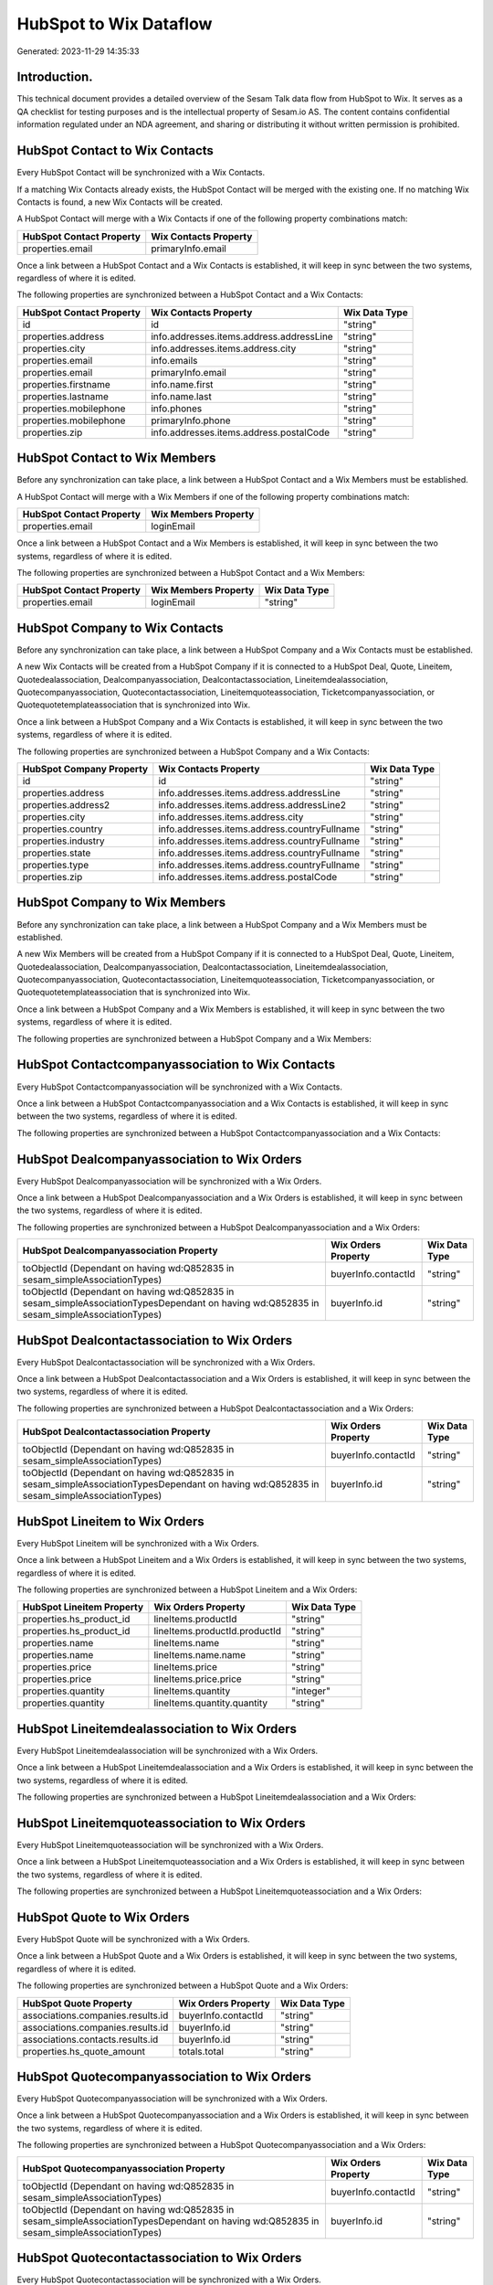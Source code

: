 =======================
HubSpot to Wix Dataflow
=======================

Generated: 2023-11-29 14:35:33

Introduction.
------------

This technical document provides a detailed overview of the Sesam Talk data flow from HubSpot to Wix. It serves as a QA checklist for testing purposes and is the intellectual property of Sesam.io AS. The content contains confidential information regulated under an NDA agreement, and sharing or distributing it without written permission is prohibited.

HubSpot Contact to Wix Contacts
-------------------------------
Every HubSpot Contact will be synchronized with a Wix Contacts.

If a matching Wix Contacts already exists, the HubSpot Contact will be merged with the existing one.
If no matching Wix Contacts is found, a new Wix Contacts will be created.

A HubSpot Contact will merge with a Wix Contacts if one of the following property combinations match:

.. list-table::
   :header-rows: 1

   * - HubSpot Contact Property
     - Wix Contacts Property
   * - properties.email
     - primaryInfo.email

Once a link between a HubSpot Contact and a Wix Contacts is established, it will keep in sync between the two systems, regardless of where it is edited.

The following properties are synchronized between a HubSpot Contact and a Wix Contacts:

.. list-table::
   :header-rows: 1

   * - HubSpot Contact Property
     - Wix Contacts Property
     - Wix Data Type
   * - id
     - id
     - "string"
   * - properties.address
     - info.addresses.items.address.addressLine
     - "string"
   * - properties.city
     - info.addresses.items.address.city
     - "string"
   * - properties.email
     - info.emails
     - "string"
   * - properties.email
     - primaryInfo.email
     - "string"
   * - properties.firstname
     - info.name.first
     - "string"
   * - properties.lastname
     - info.name.last
     - "string"
   * - properties.mobilephone
     - info.phones
     - "string"
   * - properties.mobilephone
     - primaryInfo.phone
     - "string"
   * - properties.zip
     - info.addresses.items.address.postalCode
     - "string"


HubSpot Contact to Wix Members
------------------------------
Before any synchronization can take place, a link between a HubSpot Contact and a Wix Members must be established.

A HubSpot Contact will merge with a Wix Members if one of the following property combinations match:

.. list-table::
   :header-rows: 1

   * - HubSpot Contact Property
     - Wix Members Property
   * - properties.email
     - loginEmail

Once a link between a HubSpot Contact and a Wix Members is established, it will keep in sync between the two systems, regardless of where it is edited.

The following properties are synchronized between a HubSpot Contact and a Wix Members:

.. list-table::
   :header-rows: 1

   * - HubSpot Contact Property
     - Wix Members Property
     - Wix Data Type
   * - properties.email
     - loginEmail
     - "string"


HubSpot Company to Wix Contacts
-------------------------------
Before any synchronization can take place, a link between a HubSpot Company and a Wix Contacts must be established.

A new Wix Contacts will be created from a HubSpot Company if it is connected to a HubSpot Deal, Quote, Lineitem, Quotedealassociation, Dealcompanyassociation, Dealcontactassociation, Lineitemdealassociation, Quotecompanyassociation, Quotecontactassociation, Lineitemquoteassociation, Ticketcompanyassociation, or Quotequotetemplateassociation that is synchronized into Wix.

Once a link between a HubSpot Company and a Wix Contacts is established, it will keep in sync between the two systems, regardless of where it is edited.

The following properties are synchronized between a HubSpot Company and a Wix Contacts:

.. list-table::
   :header-rows: 1

   * - HubSpot Company Property
     - Wix Contacts Property
     - Wix Data Type
   * - id
     - id
     - "string"
   * - properties.address
     - info.addresses.items.address.addressLine
     - "string"
   * - properties.address2
     - info.addresses.items.address.addressLine2
     - "string"
   * - properties.city
     - info.addresses.items.address.city
     - "string"
   * - properties.country
     - info.addresses.items.address.countryFullname
     - "string"
   * - properties.industry
     - info.addresses.items.address.countryFullname
     - "string"
   * - properties.state
     - info.addresses.items.address.countryFullname
     - "string"
   * - properties.type
     - info.addresses.items.address.countryFullname
     - "string"
   * - properties.zip
     - info.addresses.items.address.postalCode
     - "string"


HubSpot Company to Wix Members
------------------------------
Before any synchronization can take place, a link between a HubSpot Company and a Wix Members must be established.

A new Wix Members will be created from a HubSpot Company if it is connected to a HubSpot Deal, Quote, Lineitem, Quotedealassociation, Dealcompanyassociation, Dealcontactassociation, Lineitemdealassociation, Quotecompanyassociation, Quotecontactassociation, Lineitemquoteassociation, Ticketcompanyassociation, or Quotequotetemplateassociation that is synchronized into Wix.

Once a link between a HubSpot Company and a Wix Members is established, it will keep in sync between the two systems, regardless of where it is edited.

The following properties are synchronized between a HubSpot Company and a Wix Members:

.. list-table::
   :header-rows: 1

   * - HubSpot Company Property
     - Wix Members Property
     - Wix Data Type


HubSpot Contactcompanyassociation to Wix Contacts
-------------------------------------------------
Every HubSpot Contactcompanyassociation will be synchronized with a Wix Contacts.

Once a link between a HubSpot Contactcompanyassociation and a Wix Contacts is established, it will keep in sync between the two systems, regardless of where it is edited.

The following properties are synchronized between a HubSpot Contactcompanyassociation and a Wix Contacts:

.. list-table::
   :header-rows: 1

   * - HubSpot Contactcompanyassociation Property
     - Wix Contacts Property
     - Wix Data Type


HubSpot Dealcompanyassociation to Wix Orders
--------------------------------------------
Every HubSpot Dealcompanyassociation will be synchronized with a Wix Orders.

Once a link between a HubSpot Dealcompanyassociation and a Wix Orders is established, it will keep in sync between the two systems, regardless of where it is edited.

The following properties are synchronized between a HubSpot Dealcompanyassociation and a Wix Orders:

.. list-table::
   :header-rows: 1

   * - HubSpot Dealcompanyassociation Property
     - Wix Orders Property
     - Wix Data Type
   * - toObjectId (Dependant on having wd:Q852835 in sesam_simpleAssociationTypes)
     - buyerInfo.contactId
     - "string"
   * - toObjectId (Dependant on having wd:Q852835 in sesam_simpleAssociationTypesDependant on having wd:Q852835 in sesam_simpleAssociationTypes)
     - buyerInfo.id
     - "string"


HubSpot Dealcontactassociation to Wix Orders
--------------------------------------------
Every HubSpot Dealcontactassociation will be synchronized with a Wix Orders.

Once a link between a HubSpot Dealcontactassociation and a Wix Orders is established, it will keep in sync between the two systems, regardless of where it is edited.

The following properties are synchronized between a HubSpot Dealcontactassociation and a Wix Orders:

.. list-table::
   :header-rows: 1

   * - HubSpot Dealcontactassociation Property
     - Wix Orders Property
     - Wix Data Type
   * - toObjectId (Dependant on having wd:Q852835 in sesam_simpleAssociationTypes)
     - buyerInfo.contactId
     - "string"
   * - toObjectId (Dependant on having wd:Q852835 in sesam_simpleAssociationTypesDependant on having wd:Q852835 in sesam_simpleAssociationTypes)
     - buyerInfo.id
     - "string"


HubSpot Lineitem to Wix Orders
------------------------------
Every HubSpot Lineitem will be synchronized with a Wix Orders.

Once a link between a HubSpot Lineitem and a Wix Orders is established, it will keep in sync between the two systems, regardless of where it is edited.

The following properties are synchronized between a HubSpot Lineitem and a Wix Orders:

.. list-table::
   :header-rows: 1

   * - HubSpot Lineitem Property
     - Wix Orders Property
     - Wix Data Type
   * - properties.hs_product_id
     - lineItems.productId
     - "string"
   * - properties.hs_product_id
     - lineItems.productId.productId
     - "string"
   * - properties.name
     - lineItems.name
     - "string"
   * - properties.name
     - lineItems.name.name
     - "string"
   * - properties.price
     - lineItems.price
     - "string"
   * - properties.price
     - lineItems.price.price
     - "string"
   * - properties.quantity
     - lineItems.quantity
     - "integer"
   * - properties.quantity
     - lineItems.quantity.quantity
     - "string"


HubSpot Lineitemdealassociation to Wix Orders
---------------------------------------------
Every HubSpot Lineitemdealassociation will be synchronized with a Wix Orders.

Once a link between a HubSpot Lineitemdealassociation and a Wix Orders is established, it will keep in sync between the two systems, regardless of where it is edited.

The following properties are synchronized between a HubSpot Lineitemdealassociation and a Wix Orders:

.. list-table::
   :header-rows: 1

   * - HubSpot Lineitemdealassociation Property
     - Wix Orders Property
     - Wix Data Type


HubSpot Lineitemquoteassociation to Wix Orders
----------------------------------------------
Every HubSpot Lineitemquoteassociation will be synchronized with a Wix Orders.

Once a link between a HubSpot Lineitemquoteassociation and a Wix Orders is established, it will keep in sync between the two systems, regardless of where it is edited.

The following properties are synchronized between a HubSpot Lineitemquoteassociation and a Wix Orders:

.. list-table::
   :header-rows: 1

   * - HubSpot Lineitemquoteassociation Property
     - Wix Orders Property
     - Wix Data Type


HubSpot Quote to Wix Orders
---------------------------
Every HubSpot Quote will be synchronized with a Wix Orders.

Once a link between a HubSpot Quote and a Wix Orders is established, it will keep in sync between the two systems, regardless of where it is edited.

The following properties are synchronized between a HubSpot Quote and a Wix Orders:

.. list-table::
   :header-rows: 1

   * - HubSpot Quote Property
     - Wix Orders Property
     - Wix Data Type
   * - associations.companies.results.id
     - buyerInfo.contactId
     - "string"
   * - associations.companies.results.id
     - buyerInfo.id
     - "string"
   * - associations.contacts.results.id
     - buyerInfo.id
     - "string"
   * - properties.hs_quote_amount
     - totals.total
     - "string"


HubSpot Quotecompanyassociation to Wix Orders
---------------------------------------------
Every HubSpot Quotecompanyassociation will be synchronized with a Wix Orders.

Once a link between a HubSpot Quotecompanyassociation and a Wix Orders is established, it will keep in sync between the two systems, regardless of where it is edited.

The following properties are synchronized between a HubSpot Quotecompanyassociation and a Wix Orders:

.. list-table::
   :header-rows: 1

   * - HubSpot Quotecompanyassociation Property
     - Wix Orders Property
     - Wix Data Type
   * - toObjectId (Dependant on having wd:Q852835 in sesam_simpleAssociationTypes)
     - buyerInfo.contactId
     - "string"
   * - toObjectId (Dependant on having wd:Q852835 in sesam_simpleAssociationTypesDependant on having wd:Q852835 in sesam_simpleAssociationTypes)
     - buyerInfo.id
     - "string"


HubSpot Quotecontactassociation to Wix Orders
---------------------------------------------
Every HubSpot Quotecontactassociation will be synchronized with a Wix Orders.

Once a link between a HubSpot Quotecontactassociation and a Wix Orders is established, it will keep in sync between the two systems, regardless of where it is edited.

The following properties are synchronized between a HubSpot Quotecontactassociation and a Wix Orders:

.. list-table::
   :header-rows: 1

   * - HubSpot Quotecontactassociation Property
     - Wix Orders Property
     - Wix Data Type
   * - toObjectId (Dependant on having wd:Q852835 in sesam_simpleAssociationTypes)
     - buyerInfo.contactId
     - "string"
   * - toObjectId (Dependant on having wd:Q852835 in sesam_simpleAssociationTypesDependant on having wd:Q852835 in sesam_simpleAssociationTypes)
     - buyerInfo.id
     - "string"


HubSpot Quotedealassociation to Wix Orders
------------------------------------------
Every HubSpot Quotedealassociation will be synchronized with a Wix Orders.

Once a link between a HubSpot Quotedealassociation and a Wix Orders is established, it will keep in sync between the two systems, regardless of where it is edited.

The following properties are synchronized between a HubSpot Quotedealassociation and a Wix Orders:

.. list-table::
   :header-rows: 1

   * - HubSpot Quotedealassociation Property
     - Wix Orders Property
     - Wix Data Type


HubSpot Quotequotetemplateassociation to Wix Orders
---------------------------------------------------
Every HubSpot Quotequotetemplateassociation will be synchronized with a Wix Orders.

Once a link between a HubSpot Quotequotetemplateassociation and a Wix Orders is established, it will keep in sync between the two systems, regardless of where it is edited.

The following properties are synchronized between a HubSpot Quotequotetemplateassociation and a Wix Orders:

.. list-table::
   :header-rows: 1

   * - HubSpot Quotequotetemplateassociation Property
     - Wix Orders Property
     - Wix Data Type


HubSpot Ticketcompanyassociation to Wix Orders
----------------------------------------------
Every HubSpot Ticketcompanyassociation will be synchronized with a Wix Orders.

Once a link between a HubSpot Ticketcompanyassociation and a Wix Orders is established, it will keep in sync between the two systems, regardless of where it is edited.

The following properties are synchronized between a HubSpot Ticketcompanyassociation and a Wix Orders:

.. list-table::
   :header-rows: 1

   * - HubSpot Ticketcompanyassociation Property
     - Wix Orders Property
     - Wix Data Type
   * - toObjectId (Dependant on having wd:Q852835 in sesam_simpleAssociationTypes)
     - buyerInfo.contactId
     - "string"
   * - toObjectId (Dependant on having wd:Q852835 in sesam_simpleAssociationTypesDependant on having wd:Q852835 in sesam_simpleAssociationTypes)
     - buyerInfo.id
     - "string"


HubSpot User to Wix Contacts
----------------------------
Every HubSpot User will be synchronized with a Wix Contacts.

Once a link between a HubSpot User and a Wix Contacts is established, it will keep in sync between the two systems, regardless of where it is edited.

The following properties are synchronized between a HubSpot User and a Wix Contacts:

.. list-table::
   :header-rows: 1

   * - HubSpot User Property
     - Wix Contacts Property
     - Wix Data Type


HubSpot Deal to Wix Orders
--------------------------
When a HubSpot Deal has a 100% probability of beeing sold, it  will be synchronized with a Wix Orders.

Once a link between a HubSpot Deal and a Wix Orders is established, it will keep in sync between the two systems, regardless of where it is edited.

The following properties are synchronized between a HubSpot Deal and a Wix Orders:

.. list-table::
   :header-rows: 1

   * - HubSpot Deal Property
     - Wix Orders Property
     - Wix Data Type
   * - properties.amount
     - totals.total
     - "string"
   * - properties.deal_currency_code
     - currency
     - "string"


HubSpot Product to Wix Inventory
--------------------------------
Every HubSpot Product will be synchronized with a Wix Inventory.

Once a link between a HubSpot Product and a Wix Inventory is established, it will keep in sync between the two systems, regardless of where it is edited.

The following properties are synchronized between a HubSpot Product and a Wix Inventory:

.. list-table::
   :header-rows: 1

   * - HubSpot Product Property
     - Wix Inventory Property
     - Wix Data Type


HubSpot Product to Wix Products
-------------------------------
Every HubSpot Product will be synchronized with a Wix Products.

Once a link between a HubSpot Product and a Wix Products is established, it will keep in sync between the two systems, regardless of where it is edited.

The following properties are synchronized between a HubSpot Product and a Wix Products:

.. list-table::
   :header-rows: 1

   * - HubSpot Product Property
     - Wix Products Property
     - Wix Data Type
   * - properties.description
     - description
     - "string"
   * - properties.hs_cost_of_goods_sold
     - costRange.maxValue
     - "string"
   * - properties.hs_sku
     - sku
     - "string"
   * - properties.name
     - name
     - "string"
   * - properties.price
     - price.price
     - "string"
   * - properties.price
     - priceData.price
     - "decimal"

